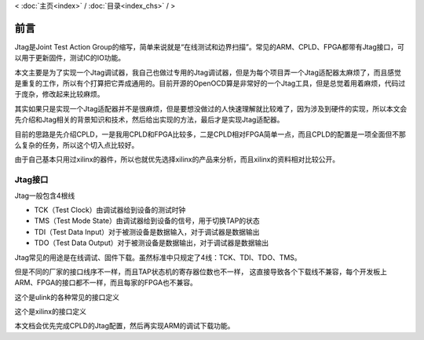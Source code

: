 < 
:doc:`主页<index>` /
:doc:`目录<index_chs>` /
>

前言
========

Jtag是Joint Test Action Group的缩写，简单来说就是“在线测试和边界扫描”。常见的ARM、CPLD、FPGA都带有Jtag接口，可以用于更新固件，测试IC的IO功能。

本文主要是为了实现一个Jtag调试器，我自己也做过专用的Jtag调试器，但是为每个项目弄一个Jtag适配器太麻烦了，而且感觉是重复的工作，所以有个打算把它弄成通用的。目前开源的OpenOCD算是非常好的一个Jtag工具，但是总觉着用着麻烦，代码过于庞杂，修改起来比较麻烦。

其实如果只是实现一个Jtag适配器并不是很麻烦，但是要想没做过的人快速理解就比较难了，因为涉及到硬件的实现，所以本文会先介绍和Jtag相关的背景知识和技术，然后给出实现的方法，最后才是实现Jtag适配器。

目前的思路是先介绍CPLD，一是我用CPLD和FPGA比较多，二是CPLD相对FPGA简单一点，而且CPLD的配置是一项全面但不那么复杂的任务，所以这个切入点比较好。

由于自己基本只用过xilinx的器件，所以也就优先选择xilinx的产品来分析，而且xilinx的资料相对比较公开。
  
Jtag接口
--------

Jtag一般包含4根线

* TCK（Test Clock）由调试器给到设备的测试时钟
* TMS（Test Mode State）由调试器给到设备的信号，用于切换TAP的状态
* TDI（Test Data Input）对于被测设备是数据输入，对于调试器是数据输出
* TDO（Test Data Output）对于被测设备是数据输出，对于调试器是数据输出

Jtag常见的用途是在线调试、固件下载。虽然标准中只规定了4线：TCK、TDI、TDO、TMS。

.. image:: images/jtag_hardware_look.jpg

但是不同的厂家的接口线序不一样，而且TAP状态机的寄存器位数也不一样，
这直接导致各个下载线不兼容，每个开发板上ARM、FPGA的接口都不一样，而且每家的FPGA也不兼容。

这个是ulink的各种常见的接口定义

.. image:: images/ulink2_connector_20_16_14_10pin.png

这个是xilinx的接口定义

.. image:: images/xilinx_connector_14_10pin.png

本文档会优先完成CPLD的Jtag配置，然后再实现ARM的调试下载功能。




